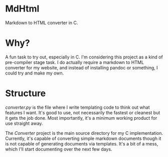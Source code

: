 * MdHtml
Markdown to HTML converter in C.
* Why?
A fun task to try out, especially in C. I'm considering this project as a kind
of pre-compiler stage task. I do actually require a markdown to HTML converter
for my website, and instead of installing pandoc or something, I could try and
make my own.
* Structure
/converter.py/ is the file where I write templating code to think out what
features I want. It's good to use, not necessarily the fastest or cleanest but
it gets the job done. Most importantly, it's a minimum working product for use
straight away.


The /Converter/ project is the main source directory for my C implementation.
Currently, it's capable of converting simple markdown documents though it is not
capable of generating documents via templates. It's a bit of a mess, which I'll
start documenting over the next few days.
